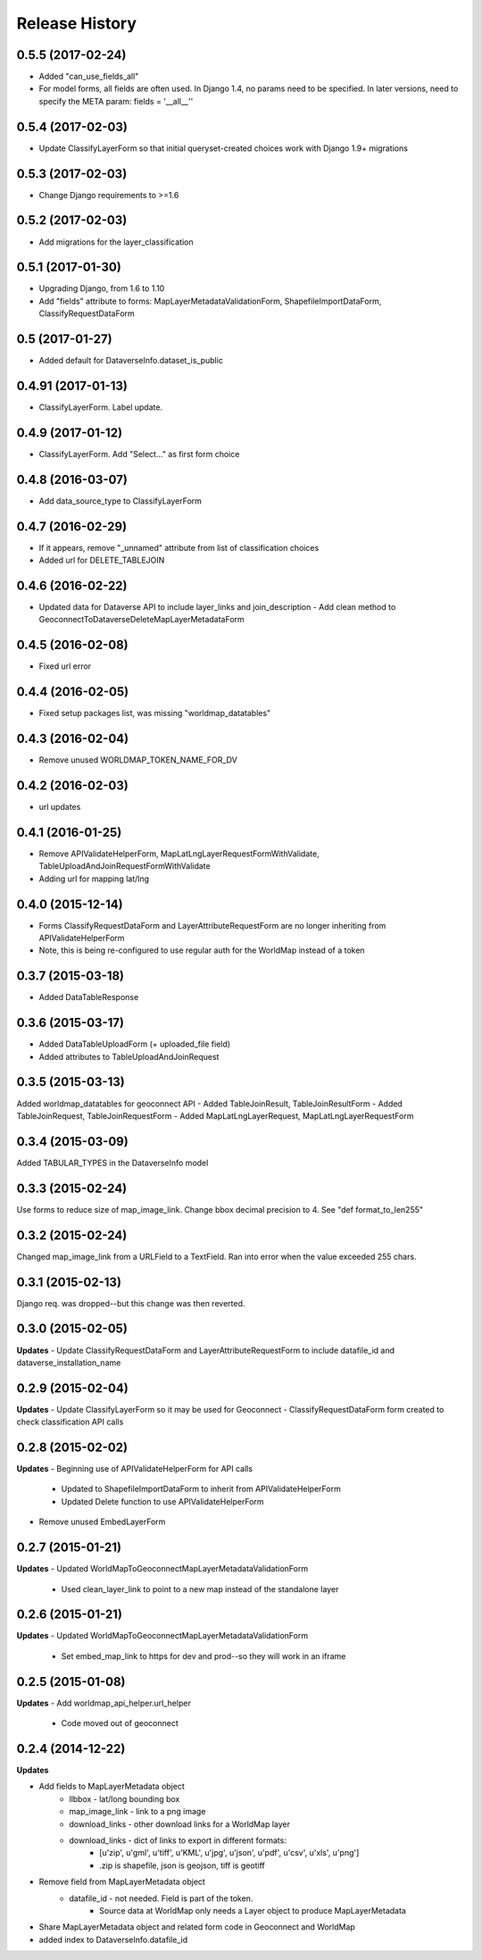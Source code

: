 .. :changelog:

Release History
---------------

0.5.5 (2017-02-24)
++++++++++++++++++
- Added "can_use_fields_all"
- For model forms, all fields are often used.  In Django 1.4, no params need to be specified.  In later versions, need to specify the META param: fields = '__all__''

0.5.4 (2017-02-03)
++++++++++++++++++
- Update ClassifyLayerForm so that initial queryset-created choices work with Django 1.9+ migrations

0.5.3 (2017-02-03)
++++++++++++++++++
- Change Django requirements to >=1.6

0.5.2 (2017-02-03)
++++++++++++++++++
- Add migrations for the layer_classification

0.5.1 (2017-01-30)
++++++++++++++++++
- Upgrading Django, from 1.6 to 1.10
- Add "fields" attribute to forms: MapLayerMetadataValidationForm, ShapefileImportDataForm, ClassifyRequestDataForm


0.5 (2017-01-27)
++++++++++++++++++
- Added default for DataverseInfo.dataset_is_public

0.4.91 (2017-01-13)
++++++++++++++++++
- ClassifyLayerForm.  Label update.

0.4.9 (2017-01-12)
++++++++++++++++++
- ClassifyLayerForm.  Add "Select..." as first form choice

0.4.8 (2016-03-07)
++++++++++++++++++
- Add data_source_type to ClassifyLayerForm

0.4.7 (2016-02-29)
++++++++++++++++++
- If it appears, remove "_unnamed" attribute from list of classification choices
- Added url for DELETE_TABLEJOIN

0.4.6 (2016-02-22)
++++++++++++++++++
- Updated data for Dataverse API to include layer_links and join_description
  - Add clean method to GeoconnectToDataverseDeleteMapLayerMetadataForm

0.4.5 (2016-02-08)
++++++++++++++++++
- Fixed url error

0.4.4 (2016-02-05)
++++++++++++++++++
- Fixed setup packages list, was missing "worldmap_datatables"

0.4.3 (2016-02-04)
++++++++++++++++++
- Remove unused WORLDMAP_TOKEN_NAME_FOR_DV

0.4.2 (2016-02-03)
++++++++++++++++++
- url updates

0.4.1 (2016-01-25)
++++++++++++++++++
- Remove APIValidateHelperForm, MapLatLngLayerRequestFormWithValidate, TableUploadAndJoinRequestFormWithValidate
- Adding url for mapping lat/lng

0.4.0 (2015-12-14)
++++++++++++++++++
- Forms ClassifyRequestDataForm and LayerAttributeRequestForm are no longer inheriting from APIValidateHelperForm
- Note, this is being re-configured to use regular auth for the WorldMap instead of a token

0.3.7 (2015-03-18)
++++++++++++++++++
- Added DataTableResponse

0.3.6 (2015-03-17)
++++++++++++++++++
- Added DataTableUploadForm (+ uploaded_file field)
- Added attributes to TableUploadAndJoinRequest

0.3.5 (2015-03-13)
++++++++++++++++++
Added worldmap_datatables for geoconnect API
- Added TableJoinResult, TableJoinResultForm
- Added TableJoinRequest, TableJoinRequestForm
- Added MapLatLngLayerRequest, MapLatLngLayerRequestForm


0.3.4 (2015-03-09)
++++++++++++++++++
Added TABULAR_TYPES in the DataverseInfo model

0.3.3 (2015-02-24)
++++++++++++++++++
Use forms to reduce size of map_image_link.  Change bbox decimal precision to 4. See "def format_to_len255"

0.3.2 (2015-02-24)
++++++++++++++++++
Changed map_image_link from a URLField to a TextField.  Ran into error when the value exceeded 255 chars.

0.3.1 (2015-02-13)
++++++++++++++++++
Django req. was dropped--but this change was then reverted.

0.3.0 (2015-02-05)
++++++++++++++++++

**Updates**
- Update ClassifyRequestDataForm and LayerAttributeRequestForm to include datafile_id and dataverse_installation_name



0.2.9 (2015-02-04)
++++++++++++++++++

**Updates**
- Update ClassifyLayerForm so it may be used for Geoconnect
- ClassifyRequestDataForm form created to check classification API calls

0.2.8 (2015-02-02)
++++++++++++++++++

**Updates**
- Beginning use of APIValidateHelperForm for API calls
    - Updated to ShapefileImportDataForm to inherit from APIValidateHelperForm
    - Updated Delete function to use APIValidateHelperForm
- Remove unused EmbedLayerForm



0.2.7 (2015-01-21)
++++++++++++++++++

**Updates**
- Updated WorldMapToGeoconnectMapLayerMetadataValidationForm
    - Used clean_layer_link to point to a new map instead of the standalone layer


0.2.6 (2015-01-21)
++++++++++++++++++

**Updates**
- Updated WorldMapToGeoconnectMapLayerMetadataValidationForm
    - Set embed_map_link to https for dev and prod--so they will work in an iframe

0.2.5 (2015-01-08)
++++++++++++++++++

**Updates**
- Add worldmap_api_helper.url_helper
    - Code moved out of geoconnect

0.2.4 (2014-12-22)
++++++++++++++++++

**Updates**

- Add fields to MapLayerMetadata object
    - llbbox - lat/long bounding box
    - map_image_link - link to a png image
    - download_links - other download links for a WorldMap layer
    - download_links - dict of links to export in different formats:
        - [u'zip', u'gml', u'tiff', u'KML', u'jpg', u'json', u'pdf', u'csv', u'xls', u'png']
        - .zip is shapefile, json is geojson, tiff is geotiff
- Remove field from MapLayerMetadata object
    - datafile_id - not needed.  Field is part of the token.
        - Source data at WorldMap only needs a Layer object to produce MapLayerMetadata
- Share MapLayerMetadata object and related form code in Geoconnect and WorldMap
- added index to DataverseInfo.datafile_id
